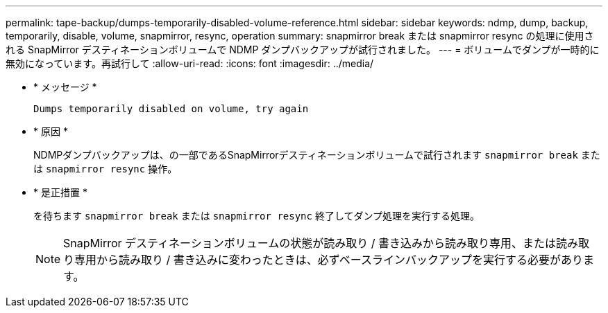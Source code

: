 ---
permalink: tape-backup/dumps-temporarily-disabled-volume-reference.html 
sidebar: sidebar 
keywords: ndmp, dump, backup, temporarily, disable, volume, snapmirror, resync, operation 
summary: snapmirror break または snapmirror resync の処理に使用される SnapMirror デスティネーションボリュームで NDMP ダンプバックアップが試行されました。 
---
= ボリュームでダンプが一時的に無効になっています。再試行して
:allow-uri-read: 
:icons: font
:imagesdir: ../media/


[role="lead"]
* * メッセージ *
+
`Dumps temporarily disabled on volume, try again`

* * 原因 *
+
NDMPダンプバックアップは、の一部であるSnapMirrorデスティネーションボリュームで試行されます `snapmirror break` または `snapmirror resync` 操作。

* * 是正措置 *
+
を待ちます `snapmirror break` または `snapmirror resync` 終了してダンプ処理を実行する処理。

+
[NOTE]
====
SnapMirror デスティネーションボリュームの状態が読み取り / 書き込みから読み取り専用、または読み取り専用から読み取り / 書き込みに変わったときは、必ずベースラインバックアップを実行する必要があります。

====

